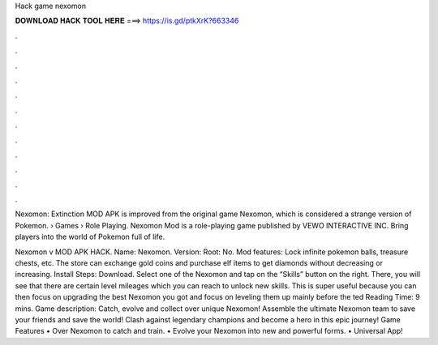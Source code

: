 Hack game nexomon



𝐃𝐎𝐖𝐍𝐋𝐎𝐀𝐃 𝐇𝐀𝐂𝐊 𝐓𝐎𝐎𝐋 𝐇𝐄𝐑𝐄 ===> https://is.gd/ptkXrK?663346



.



.



.



.



.



.



.



.



.



.



.



.

Nexomon: Extinction MOD APK is improved from the original game Nexomon, which is considered a strange version of Pokemon.  › Games › Role Playing. Nexomon Mod is a role-playing game published by VEWO INTERACTIVE INC. Bring players into the world of Pokemon full of life.

Nexomon v MOD APK HACK. Name: Nexomon. Version: Root: No. Mod features: Lock infinite pokemon balls, treasure chests, etc. The store can exchange gold coins and purchase elf items to get diamonds without decreasing or increasing. Install Steps: Download. Select one of the Nexomon and tap on the “Skills” button on the right. There, you will see that there are certain level mileages which you can reach to unlock new skills. This is super useful because you can then focus on upgrading the best Nexomon you got and focus on leveling them up mainly before the ted Reading Time: 9 mins. Game description: Catch, evolve and collect over unique Nexomon! Assemble the ultimate Nexomon team to save your friends and save the world! Clash against legendary champions and become a hero in this epic journey! Game Features • Over Nexomon to catch and train. • Evolve your Nexomon into new and powerful forms. • Universal App!
